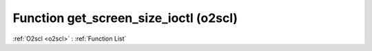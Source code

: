 Function get_screen_size_ioctl (o2scl)
======================================

:ref:`O2scl <o2scl>` : :ref:`Function List`

.. doxygenfunction:: o2scl::get_screen_size_ioctl
